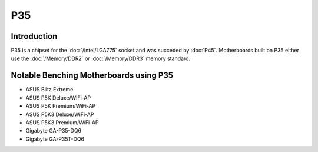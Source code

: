 ================
P35
================

Introduction
========================================

P35 is a chipset for the :doc:`/Intel/LGA775` socket and was succeded by :doc:`P45`.
Motherboards built on P35 either use the :doc:`/Memory/DDR2` or :doc:`/Memory/DDR3` memory standard.

Notable Benching Motherboards using P35
========================================

* ASUS Blitz Extreme
* ASUS P5K Deluxe/WiFi-AP
* ASUS P5K Premium/WiFi-AP
* ASUS P5K3 Deluxe/WiFi-AP
* ASUS P5K3 Premium/WiFi-AP
* Gigabyte GA-P35-DQ6
* Gigabyte GA-P35T-DQ6